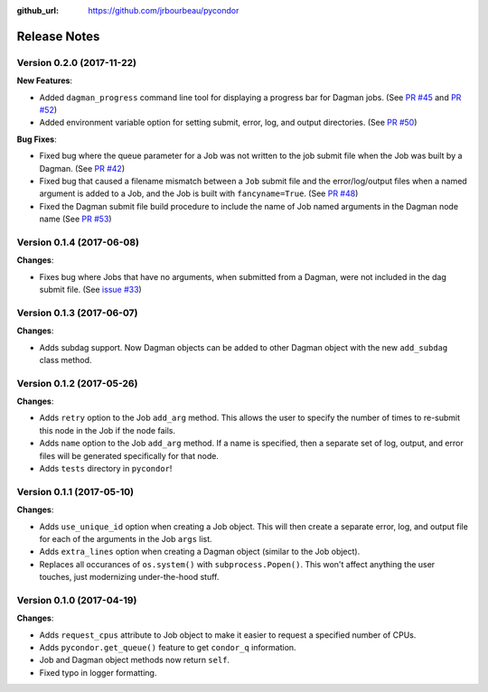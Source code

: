 .. _changelog:

:github_url: https://github.com/jrbourbeau/pycondor

*************
Release Notes
*************

Version 0.2.0 (2017-11-22)
-------------------

**New Features**:

* Added ``dagman_progress`` command line tool for displaying a progress bar for Dagman jobs. (See `PR #45 <https://github.com/jrbourbeau/pycondor/pull/45>`_ and `PR #52 <https://github.com/jrbourbeau/pycondor/pull/52>`_)
* Added environment variable option for setting submit, error, log, and output directories. (See `PR #50 <https://github.com/jrbourbeau/pycondor/pull/50>`_)

**Bug Fixes**:

* Fixed bug where the queue parameter for a Job was not written to the job submit file when the Job was built by a Dagman. (See `PR #42 <https://github.com/jrbourbeau/pycondor/pull/42>`_)
* Fixed bug that caused a filename mismatch between a ``Job`` submit file and the error/log/output files when a named argument is added to a Job, and the Job is built with ``fancyname=True``. (See `PR #48 <https://github.com/jrbourbeau/pycondor/pull/48>`_)
* Fixed the Dagman submit file build procedure to include the name of Job named arguments in the Dagman node name (See `PR #53 <https://github.com/jrbourbeau/pycondor/pull/53>`_)


Version 0.1.4 (2017-06-08)
--------------------------

**Changes**:

* Fixes bug where Jobs that have no arguments, when submitted from a Dagman, were not included in the dag submit file. (See `issue #33 <https://github.com/jrbourbeau/pycondor/issues/33>`_)


Version 0.1.3 (2017-06-07)
--------------------------

**Changes**:

* Adds subdag support. Now Dagman objects can be added to other Dagman object with the new ``add_subdag`` class method.


Version 0.1.2 (2017-05-26)
--------------------------

**Changes**:

* Adds ``retry`` option to the Job ``add_arg`` method. This allows the user to specify the number of times to re-submit this node in the Job if the node fails.
* Adds ``name`` option to the Job ``add_arg`` method. If a name is specified, then a separate set of log, output, and error files will be generated specifically for that node.
* Adds ``tests`` directory in ``pycondor``!


Version 0.1.1 (2017-05-10)
--------------------------

**Changes**:

* Adds ``use_unique_id`` option when creating a Job object. This will then create a separate error, log, and output file for each of the arguments in the Job ``args`` list.
* Adds ``extra_lines`` option when creating a Dagman object (similar to the Job object).
* Replaces all occurances of ``os.system()`` with ``subprocess.Popen()``. This won't affect anything the user touches, just modernizing under-the-hood stuff.


Version 0.1.0 (2017-04-19)
--------------------------

**Changes**:

* Adds ``request_cpus`` attribute to Job object to make it easier to request a specified number of CPUs.
* Adds ``pycondor.get_queue()`` feature to get ``condor_q`` information.
* Job and Dagman object methods now return ``self``.
* Fixed typo in logger formatting.
